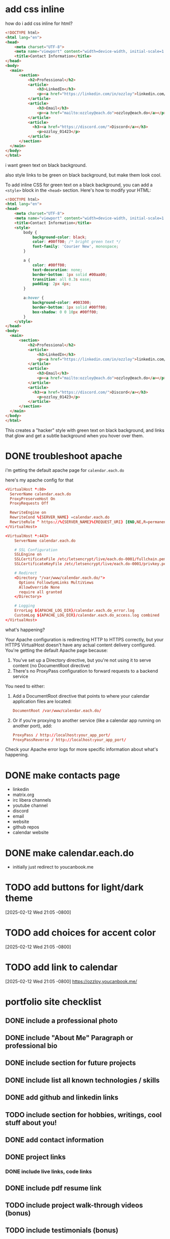 * add css inline
how do i add css inline for html?
#+begin_src html
  <!DOCTYPE html>
  <html lang="en">
  <head>
      <meta charset="UTF-8">
      <meta name="viewport" content="width=device-width, initial-scale=1.0">
      <title>Contact Information</title>
  </head>
  <body>
    <main>
        <section>
            <h2>Professional</h2>
            <article>
                <h3>LinkedIn</h3>
                <p><a href="https://linkedin.com/in/ozzloy">linkedin.com/in/ozzloy</a></p>
            </article>
            <article>
                <h3>Email</h3>
                <p><a href="mailto:ozzloy@each.do">ozzloy@each.do</a></p>
            </article>
            <article>
              <h3><a href="https://discord.com/">Discord</a></h3>
                <p>ozzloy_01423</p>
            </article>
        </section>
    </main>
  </body>
  </html>
#+end_src

i want green text on black background.

also style links to be green on black background, but make them look
cool.



To add inline CSS for green text on a black background, you can add a
=<style>= block in the =<head>= section. Here's how to modify your
HTML:

#+begin_src html
<!DOCTYPE html>
<html lang="en">
<head>
    <meta charset="UTF-8">
    <meta name="viewport" content="width=device-width, initial-scale=1.0">
    <title>Contact Information</title>
    <style>
        body {
            background-color: black;
            color: #00ff00; /* bright green text */
            font-family: 'Courier New', monospace;
        }

        a {
            color: #00ff00;
            text-decoration: none;
            border-bottom: 1px solid #00aa00;
            transition: all 0.3s ease;
            padding: 2px 4px;
        }

        a:hover {
            background-color: #003300;
            border-bottom: 1px solid #00ff00;
            box-shadow: 0 0 10px #00ff00;
        }
    </style>
</head>
<body>
  <main>
      <section>
          <h2>Professional</h2>
          <article>
              <h3>LinkedIn</h3>
              <p><a href="https://linkedin.com/in/ozzloy">linkedin.com/in/ozzloy</a></p>
          </article>
          <article>
              <h3>Email</h3>
              <p><a href="mailto:ozzloy@each.do">ozzloy@each.do</a></p>
          </article>
          <article>
            <h3><a href="https://discord.com/">Discord</a></h3>
              <p>ozzloy_01423</p>
          </article>
      </section>
  </main>
</body>
</html>
#+end_src

This creates a "hacker" style with green text on black background, and
links that glow and get a subtle background when you hover over them.
* DONE troubleshoot apache
CLOSED: [2025-04-04 Fri]

i'm getting the default apache page for =calendar.each.do=

here's my apache config for that

#+begin_src conf
  <VirtualHost *:80>
    ServerName calendar.each.do
    ProxyPreserveHost On
    ProxyRequests Off

    RewriteEngine on
    RewriteCond %{SERVER_NAME} =calendar.each.do
    RewriteRule ^ https://%{SERVER_NAME}%{REQUEST_URI} [END,NE,R=permanent]
  </VirtualHost>

  <VirtualHost *:443>
      ServerName calendar.each.do

      # SSL Configuration
      SSLEngine on
      SSLCertificateFile /etc/letsencrypt/live/each.do-0001/fullchain.pem
      SSLCertificateKeyFile /etc/letsencrypt/live/each.do-0001/privkey.pem

      # Redirect
      <Directory "/var/www/calendar.each.do/">
        Options FollowSymLinks MultiViews
        AllowOverride None
        require all granted
      </Directory>

      # Logging
      ErrorLog ${APACHE_LOG_DIR}/calendar.each.do_error.log
      CustomLog ${APACHE_LOG_DIR}/calendar.each.do_access.log combined
  </VirtualHost>
#+end_src

what's happening?


Your Apache configuration is redirecting HTTP to HTTPS correctly, but
your HTTPS VirtualHost doesn't have any actual content delivery
configured. You're getting the default Apache page because:

1. You've set up a Directory directive, but you're not using it to
   serve content (no DocumentRoot directive)
2. There's no ProxyPass configuration to forward requests to a backend
   service

You need to either:

1. Add a DocumentRoot directive that points to where your calendar
   application files are located:
   #+begin_src conf
   DocumentRoot /var/www/calendar.each.do/
   #+end_src

2. Or if you're proxying to another service (like a calendar app
   running on another port), add:
   #+begin_src conf
   ProxyPass / http://localhost:your_app_port/
   ProxyPassReverse / http://localhost:your_app_port/
   #+end_src

Check your Apache error logs for more specific information about
what's happening.

* DONE make contacts page
CLOSED: [2025-04-04 Fri]

  + linkedin
  + matrix.org
  + irc libera channels
  + youtube channel
  + discord
  + email
  + website
  + github repos
  + calendar website

* DONE make calendar.each.do
CLOSED: [2025-04-04 Fri]

  + initially just redirect to youcanbook.me

* TODO add buttons for light/dark theme
[2025-02-12 Wed 21:05 -0800]
* TODO add choices for accent color
[2025-02-12 Wed 21:05 -0800]
* TODO add link to calendar
[2025-02-12 Wed 21:05 -0800]
https://ozzloy.youcanbook.me/

* portfolio site checklist
** DONE include a professional photo
CLOSED: [2025-02-07 Fri]
** DONE include "About Me" Paragraph or professional bio
CLOSED: [2025-02-03 Mon]
** DONE include section for future projects
CLOSED: [2025-02-04 Tue]
** DONE include list all known technologies / skills
CLOSED: [2025-02-06 Thu]
** DONE add github and linkedin links
CLOSED: [2025-02-04 Tue]
** TODO include section for hobbies, writings, cool stuff about you!
** DONE add contact information
CLOSED: [2025-02-12 Wed]
** DONE project links
CLOSED: [2025-02-12 Wed]
*** DONE include live links, code links
CLOSED: [2025-02-12 Wed]
** DONE include pdf resume link
CLOSED: [2025-02-12 Wed]
** TODO include project walk-through videos (bonus)
** TODO include testimonials (bonus)

* minimal complete example of hello world clojure app
show a minimal complete example of a hello world clojure app that uses
deps.edn

Here's a minimal Clojure hello world app with deps.edn:

#+begin_src clojure :file deps.edn
  {:paths ["src"]
   :deps {org.clojure/clojure {:mvn/version "1.11.1"}}}
#+end_src

#+begin_src clojure :file src/hello/core.clj
  (ns hello.core)

  (defn -main []
    (println "Hello, World!"))
#+end_src

Run it with:
#+begin_src bash
  clj -M -m hello.core
#+end_src

* common uses of deps.edn
what are some common things to do with deps.edn?

Common uses for deps.edn include:

1. Declaring project dependencies
#+begin_src clojure
  {:deps {org.clojure/clojure {:mvn/version "1.11.1"}
          compojure/compojure {:mvn/version "1.6.3"}}}
#+end_src

2. Setting up aliases for different profiles
#+begin_src clojure
  {:aliases
   {:dev {:extra-deps {...}}
    :test {:extra-paths ["test"]}
    :build {:deps {...}}}}
#+end_src

3. Adding extra source paths
#+begin_src clojure
  {:paths ["src" "resources"]}
#+end_src

4. Defining JVM options
#+begin_src clojure
{:jvm-opts ["-Xms512m" "-Xmx1024m"]}
#+end_src

* figwheel-main minimal complete

show a minimal complete figwheel main example.

Here's a minimal Figwheel-main example:

#+begin_src clojure
  ; deps.edn
  {:deps {org.clojure/clojure {:mvn/version "1.11.1"}
          org.clojure/clojurescript {:mvn/version "1.11.60"}
          com.bhauman/figwheel-main {:mvn/version "0.2.18"}}
   :paths ["src" "resources" "target"]
   :aliases {:fig {:main-opts ["-m" "figwheel.main" "-b" "dev" "-r"]}}}

  ; dev.cljs.edn
  ^{:watch-dirs ["src"]
    :css-dirs ["resources/public/css"]}
  {:main hello.core}

  ; src/hello/core.cljs
  (ns hello.core)

  (defn init []
    (js/console.log "Hello, Figwheel!"))

  (init)

  ; resources/public/index.html
  <!DOCTYPE html>
  <html>
    <head></head>
    <body>
      <div id="app"></div>
      <script src="cljs-out/dev-main.js"></script>
    </body>
  </html>
#+end_src

Run with:
#+begin_src bash
  clj -M:fig
#+end_src

Visit: http://localhost:9500

* align forms dir local

** first try
what are some options i can put in my .dir-locals for clojure and
clojurescript?  include things for aligning forms.  i'm also interested
in cider options and test running options.

Here's a sample .dir-locals.el for Clojure/ClojureScript projects:

#+begin_src elisp
((clojure-mode . ((clojure-align-forms-automatically . t)
                  (clojure-indent-style . :align-arguments)
                  (cider-clojure-cli-aliases . "dev:test")
                  (cider-preferred-build-tool . clojure-cli)
                  (cider-test-runner . "kaocha")
                  (eval . (put-clojure-indent 'match 1))
                  (eval . (put-clojure-indent 'reg-event-fx 0))))

 (clojurescript-mode . ((cider-default-cljs-repl . shadow)
                       (cider-shadow-default-options . "app"))))
#+end_src

These are common options, but you can customize based on your needs.
The alignment and indentation options are particularly useful for
consistent formatting.
** second try, add figwheel main

what are some options i can put in my .dir-locals for clojure and
clojurescript?  include things for aligning forms.  i'm also interested
in cider options, test running options, and figwheel main options.

Here's a sample .dir-locals.el for Clojure/ClojureScript projects:

#+begin_src elisp
  ((clojure-mode . ((clojure-align-forms-automatically . t)
                    (clojure-indent-style . :always-align)
                    (fill-column . 80)))

   (clojurescript-mode . ((clojure-align-forms-automatically . t)
                         (cider-default-cljs-repl . figwheel-main)
                         (cider-figwheel-main-default-options . ":dev")))

   (cider-repl-mode . ((cider-preferred-build-tool . clojure-cli)
                      (cider-test-show-report-on-success . t)
                      (cider-repl-display-help-banner . nil)
                      (cider-repl-history-size . 1000)))

   (clojure-test-mode . ((cider-test-show-report-on-success . t)
                        (cider-auto-test-mode . t))))
#+end_src

These are common options, but there are many more available depending
on your needs.

* drilling down on deps.edn configuration

here's the files in my bare minimum clojurescript project.
#+begin_src clojure
  ; deps.edn
  {:paths ["src" "resources" "target"]
  :deps {org.clojure/clojure       {:mvn/version "1.12.0"}
         org.clojure/clojurescript {:mvn/version "1.11.132"}
         com.bhauman/figwheel-main {:mvn/version "0.2.20"}}
  :aliases {:fig {:main-opts ["-m" "figwheel.main" "-b" "dev" "-r"]}}}

  ; dev.cljs.edn
  ^{:watch-dirs ["src"]
    :css-dirs ["resources/public/css"]}
  {:main to.tuo.portfolio}

  ; src/to/tuo/portfolio.cljs
  (ns to.tuo.portfolio)

  (defn init []
    (js/console.log "hello, figwheel"))

  (init)
#+end_src

#+begin_src elisp
  ; .dir-locals.el
  ((clojure-mode . ((clojure-align-forms-automatically . t)
                    (clojure-indent-style . :always-align)
                    (fill-column . 70)))

   (clojurescript-mode . ((clojure-align-forms-automatically . t)
                          (fill-column . 70)
                          (cider-default-cljs-repl . figwheel-main)
                          (cider-figwheel-main-default-options . ":dev")))

   (cider-repl-mode . ((cider-preferred-build-tool . clojure-cli)
                       (cider-test-show-report-on-success . t)
                       (cider-repl-display-help-banner . nil)
                       (cider-repl-history-size . 1000)))

   (clojure-test-mode . ((cider-test-show-report-on-success . t)
                         (cider-auto-test-mode . t))))
#+end_src

#+begin_src html
  ; resources/public/index.html
  <!DOCTYPE html>
  <html>
    <head>
      <meta charset="UTF-8" />
      <style>
        body {
          color: white;
          background-color: black;
        }
      </style>
      <title>figwheel main example</title>
    </head>
    <body>
      <script src="/cljs-out/dev-main.js"></script>
    </body>
  </html>
#+end_src

please explain the command line options for the alias fig. could i
change it if i'm going to use cider in spacemacs to run figwheel and
connect a repl to the code in the file =src/to/tuo/portfolio.cljs= and
to a browser window for evaluation? how do i change =deps.edn= for
that? how do i then launch a cider session and connect it to the code
and the browser?  what do the options in =.dir-locals.el= do?  are there
more options i could add to automate starting the cider repl?


Let's break this down:

1. The =:fig= alias options:
   - =-m figwheel.main=: runs figwheel.main as the entry point
   - =-b dev=: uses the =dev.cljs.edn= build configuration
   - =-r=: auto-runs the build on startup

2. For CIDER/Spacemacs usage, you can remove the =:fig= alias as CIDER
   will handle the REPL startup. The deps.edn can remain as is, just
   with the dependencies.

3. To start a CIDER session in Spacemacs:
   - =SPC m s i= (cider-jack-in-cljs)
   - Select =figwheel-main= when prompted
   - Enter =:dev= when asked for options
   - Browser will open automatically

4. .dir-locals.el breakdown:
   - =cider-default-cljs-repl=: sets figwheel-main as default CLJS REPL
   - =cider-figwheel-main-default-options=: pre-sets =:dev= build option
   - Other options control formatting and REPL behavior

5. Additional .dir-locals.el options you could add:
#+begin_src elisp
((clojurescript-mode
  . ((cider-preferred-build-tool . clojure-cli)
     (cider-default-cljs-repl . figwheel-main)
     (cider-figwheel-main-default-options . ":dev")
     (cider-repl-init-code . ("(require 'to.tuo.portfolio)")))))
#+end_src

This will automate more of the startup sequence.

* clojurescript to add html
i have the following minimal clojurescript project

#+begin_src clojure :file deps.edn
  {:paths ["src" "resources" "target"]
   :deps {org.clojure/clojure       {:mvn/version "1.12.0"}
          org.clojure/clojurescript {:mvn/version "1.11.132"}
          com.bhauman/figwheel-main {:mvn/version "0.2.20"}}}
#+end_src

#+begin_src clojure :file dev.cljs.edn
  ^{:watch-dirs ["src"]
    :css-dirs ["resources/public/css"]}
  {:main to.tuo.portfolio}
#+end_src

#+begin_src html :file resources/public/index.html
  <!doctype html>
  <html>
    <head>
      <meta charset="UTF-8" />
      <style>
        body {
          color: white;
          background-color: black;
        }
      </style>
      <title>figwheel main example</title>
    </head>
    <body>
      <script src="/cljs-out/dev-main.js"></script>
    </body>
  </html>
#+end_src

#+begin_src clojure :file src/to/tuo/portfolio.cljs
  (ns to.tuo.portfolio)

  (defn init []
    (js/console.log "hello, figwheel"))

  (init)
#+end_src

how do i add content to the page using clojure code?


To add content to the page in ClojureScript, you'll need to use
JavaScript's DOM manipulation methods. Here's a simple example:

#+begin_src clojure
(ns to.tuo.portfolio)

(defn init []
  (let [app (.. js/document (createElement "div"))
        text (.. js/document (createTextNode "Hello from ClojureScript!"))]
    (.. app (appendChild text))
    (.. js/document.body (appendChild app))))

(init)
#+end_src

For more convenient DOM manipulation, consider using libraries like:
- =reagent= (React wrapper)
- =hiccup= (HTML generation)
- =dommy= (DOM manipulation)

The most popular approach is using Reagent. Here's how to add it:

1. Add to deps.edn:
#+begin_src clojure
{:deps {reagent/reagent {:mvn/version "1.2.0"}}}
#+end_src

2. Use it in your code:
#+begin_src clojure
(ns to.tuo.portfolio
  (:require [reagent.dom :as rdom]
            [reagent.core :as r]))

(defn app []
  [:div "Hello from Reagent!"])

(defn init []
  (rdom/render [app]
               (.. js/document (getElementById "app"))))

(init)
#+end_src

Remember to add a div with id="app" to your HTML file if using Reagent.

** hiccup minimal complete

show a minimal complete example of creating html with hiccup, starting
with the following project

#+begin_src clojure :file deps.edn
  {:paths ["src" "resources" "target"]
   :deps {org.clojure/clojure       {:mvn/version "1.12.0"}
          org.clojure/clojurescript {:mvn/version "1.11.132"}
          com.bhauman/figwheel-main {:mvn/version "0.2.20"}}}
#+end_src

#+begin_src clojure :file dev.cljs.edn
  ^{:watch-dirs ["src"]
    :css-dirs ["resources/public/css"]
    :open-url false}
  {:main to.tuo.portfolio}
#+end_src

#+begin_src html :file resources/public/index.html
  <!doctype html>
  <html>
    <head>
      <meta charset="UTF-8" />
      <style>
        body {
          color: white;
          background-color: black;
        }
      </style>
      <title>figwheel main example</title>
    </head>
    <body>
      <script src="/cljs-out/dev-main.js"></script>
    </body>
  </html>
#+end_src

#+begin_src clojure :file src/to/tuo/portfolio.cljs
  (ns to.tuo.portfolio)

  (defn init []
    (js/console.log "hello, figwheel"))

  (init)
#+end_src


Here's a minimal example using Hiccup. First, add Hiccup to your
deps.edn:

#+begin_src clojure
;; deps.edn
{:paths ["src" "resources" "target"]
 :deps {org.clojure/clojure       {:mvn/version "1.12.0"}
        org.clojure/clojurescript {:mvn/version "1.11.132"}
        com.bhauman/figwheel-main {:mvn/version "0.2.20"}
        hiccup/hiccup             {:mvn/version "1.0.5"}}}
#+end_src

Then modify your portfolio.cljs:

#+begin_src clojure
(ns to.tuo.portfolio
  (:require [hiccup.core :refer [html]]))

(def my-element
  [:div
   [:h1 "Hello Hiccup"]
   [:p "This is a paragraph"]])

(defn init []
  (set! (.-innerHTML (.-body js/document))
        (html my-element)))

(init)
#+end_src

This will render a div containing an h1 and p element when the page
loads. The html function converts the Hiccup data structure into HTML
string format.

*** troubleshooting hiccup2

in this clojurescript code, when the namespace declaration changes
from
#+begin_src clojurescript :file src/to/tuo/portfolio.cljs
  (ns to.tuo.portfolio)
#+end_src

to

#+begin_src clojurescript :file src/to/tuo/portfolio.cljs
  (ns to.tuo.portfolio
    (:require [hiccup2.core :as h]))
#+end_src

the code stops loading in the browser.  why?


This likely occurs because the =hiccup2.core= namespace is meant for
server-side Clojure, not ClojureScript. Hiccup2 is not compatible with
ClojureScript. For client-side HTML generation in ClojureScript, you
should consider using alternatives like:

1. =hiccups= library
2. =reagent=
3. =rum=

** reagent minimal complete

show a minimal complete example of creating html with reagent, starting
with the following project

#+begin_src clojure :file deps.edn
  {:paths ["src" "resources" "target"]
   :deps {org.clojure/clojure       {:mvn/version "1.12.0"}
          org.clojure/clojurescript {:mvn/version "1.11.132"}
          com.bhauman/figwheel-main {:mvn/version "0.2.20"}}}
#+end_src

#+begin_src clojure :file dev.cljs.edn
  ^{:watch-dirs ["src"]
    :css-dirs ["resources/public/css"]
    :open-url false}
  {:main to.tuo.portfolio}
#+end_src

#+begin_src html :file resources/public/index.html
  <!doctype html>
  <html>
    <head>
      <meta charset="UTF-8" />
      <style>
        body {
          color: white;
          background-color: black;
        }
      </style>
      <title>figwheel main example</title>
    </head>
    <body>
      <script src="/cljs-out/dev-main.js"></script>
    </body>
  </html>
#+end_src

#+begin_src clojure :file src/to/tuo/portfolio.cljs
  (ns to.tuo.portfolio)

  (defn init []
    (js/console.log "hello, figwheel"))

  (init)
#+end_src


Here's a minimal Reagent example. First, add Reagent to your deps.edn:

#+begin_src clojure
;; deps.edn
{:deps {reagent/reagent {:mvn/version "1.2.0"}
        ;; ... other deps ...}}
#+end_src

Update your index.html to include a div for mounting:
#+begin_src html
<body>
  <div id="app"></div>
  <script src="/cljs-out/dev-main.js"></script>
</body>
#+end_src

Then modify your portfolio.cljs:
#+begin_src clojure
(ns to.tuo.portfolio
  (:require [reagent.dom :as rdom]
            [reagent.core :as r]))

(defn hello []
  [:div
   [:h1 "Hello from Reagent"]
   [:p "This is a component"]])

(defn ^:export init []
  (rdom/render [hello]
               (js/document.getElementById "app")))

(init)
#+end_src

Run with =clj -M:fig:build= and you should see the heading rendered in
white on black.

after doing that, the following error appears in the browser
#+begin_quote
Could not Find Namespace target/public/cljs-out/dev/reagent/impl/component.cljs
clojure.lang.ExceptionInfo: No such namespace: react, could not locate react.cljs, react.cljc, or JavaScript source providing "react" in file target/public/cljs-out/dev/reagent/impl/component.cljs

1  (ns reagent.impl.component
2    (:require [goog.object :as gobj]
3              [react :as react]
                ^---
                     No such namespace: react, could not locate react.cljs, react.cljc, or JavaScript source providing "react" in file
                                                                                target/public/cljs-out/dev/reagent/impl/component.cljs
4              [reagent.impl.util :as util]
5              [reagent.impl.batching :as batch]
6              [reagent.impl.protocols :as p]
7              [reagent.ratom :as ratom]
8              [reagent.debug :refer-macros [dev? warn warn-unless assert-callable]]))

Please see line 3 of file target/public/cljs-out/dev/reagent/impl/component.cljs
#+end_quote

Add the =react= and =react-dom= dependencies to your =deps.edn=:

#+begin_src clojure
{:paths ["src" "resources" "target"]
 :deps {org.clojure/clojure       {:mvn/version "1.12.0"}
       org.clojure/clojurescript {:mvn/version "1.11.132"}
       com.bhauman/figwheel-main {:mvn/version "0.2.20"}
       reagent/reagent           {:mvn/version "1.2.0"}
       cljsjs/react             {:mvn/version "17.0.2-0"}
       cljsjs/react-dom         {:mvn/version "17.0.2-0"}}}
#+end_src

This should resolve the missing React dependency error. Clean your target directory and restart figwheel.
* update repl after modifying deps.edn

how do i get the new library into the running cider repl after
updating deps.edn?


In CIDER, you can reload dependencies by using =cider-refresh= (bound
to =C-c C-x=) or by evaluating =(require
'[clojure.tools.deps.alpha.repl :refer [refresh]])= followed by
=(refresh)= in the REPL.

Alternatively, you can restart the REPL completely with
=cider-restart= (bound to =C-c C-q C-r=).

* auto align clojure code
the reagent line in this does not align with the prior lines:
#+begin_src clojure :file deps.edn
  {:paths ["src" "resources" "target"]
   :deps  {org.clojure/clojure       {:mvn/version "1.12.0"}
           org.clojure/clojurescript {:mvn/version "1.11.132"}
           com.bhauman/figwheel-main {:mvn/version "0.2.20"}
           reagent/reagent {:mvn/version "1.2.0"}}}
#+end_src

#+begin_src elisp :file .dir-locals.el
  ((clojure-mode
    . ((clojure-align-forms-automatically . t)
       (clojure-indent-style . :always-align))))
#+end_src

the map in =deps.edn= does not align when i hit TAB. the map does
align like this after manually invoking clojure-align:

#+begin_src clojure :file deps.edn
  {:paths ["src" "resources" "target"]
   :deps  {org.clojure/clojure       {:mvn/version "1.12.0"}
           org.clojure/clojurescript {:mvn/version "1.11.132"}
           com.bhauman/figwheel-main {:mvn/version "0.2.20"}
           reagent/reagent           {:mvn/version "1.2.0"}}}
#+end_src

why?  how do i get it to align automatically in spacemacs?

To get automatic alignment in Spacemacs with Clojure code, you need to:

1. Enable =clojure-mode= alignment in your =user-config=:
#+begin_src elisp
(use-package clojure-mode
  :config
  (setq clojure-indent-style 'align-arguments)
  (setq clojure-align-forms-automatically t))
#+end_src

Add this to your =dotspacemacs/user-config= in =.spacemacs=.

If that doesn't work, you can also try binding the align command to save:
#+begin_src elisp
(add-hook 'clojure-mode-hook
          (lambda ()
            (add-hook 'before-save-hook 'clojure-align nil 'local)))
#+end_src

The =.dir-locals.el= approach should work too, but sometimes Spacemacs
configuration takes precedence. Try the =user-config= approach first.

** make emacs align clojure forms on file save
make spacemacs align clojure forms on file save.

Add this to your init.el:

#+begin_src elisp
(add-hook 'before-save-hook
          (lambda ()
            (when (eq major-mode 'clojure-mode)
              (indent-region (point-min) (point-max)))))
#+end_src

This will auto-indent Clojure code when saving files in clojure-mode.

that did not work.  in fact, when the file looks like this
#+begin_src clojure
  {:paths ["src" "resources" "target"]
   :deps  {org.clojure/clojure       {:mvn/version "1.12.0"}
           org.clojure/clojurescript {:mvn/version "1.11.132"}
           com.bhauman/figwheel-main {:mvn/version "0.2.20"}
           reagent/reagent  {:mvn/version "1.2.0"}}}
#+end_src

the reagent line is not aligned with the rest of the map lines, even
after i highlight everything and manually invoke =indent-region=.

there's even configuration in dir-locals:
#+begin_src elisp :file .dir-locals.el
  ((clojure-mode
    . ((clojure-align-forms-automatically . t)
       (clojure-indent-style . :always-align))))
#+end_src


For Clojure map alignment, you might want to try =clojure-align=
instead. Add this to your init.el:

#+begin_src elisp
  (add-hook 'before-save-hook
            (lambda ()
              (when (eq major-mode 'clojure-mode)
                (clojure-align (point-min) (point-max)))))
#+end_src

Also, check that your .dir-locals.el file is properly closed with a
closing parenthesis:

#+begin_src elisp
  ((clojure-mode
    . ((clojure-align-forms-automatically . t)
       (clojure-indent-style . :always-align))))
#+end_src

If issues persist, you can manually align using =M-x clojure-align= on
the region.

* ReactDOM.render no longer supported
this clojurescript reagent code
#+begin_src clojure :file src/to/tuo/portfolio.cljs
  (ns to.tuo.portfolio
    (:require [reagent.dom :as rdom]))

  (defn hello []
    [:div
     [:h1 "hello from reagent"]
     [:p "this is a paragraph"]])

  (defn ^:export init []
    (js/console.log "hello, figwheel!")
    (rdom/render [hello] (js/document.getElementById "app")))

  (init)
#+end_src

gets the following error in the browser console
#+begin_quote
Warning: ReactDOM.render is no longer supported in React 18. Use
createRoot instead. Until you switch to the new API, your app will
behave as if it's running React 17. Learn more:
https://reactjs.org/link/switch-to-createroot <anonymous
code>:1:145535
#+end_quote

which shows this code snippet
#+begin_src js
  // Before
  import { render } from 'react-dom';
  const container = document.getElementById('app');
  render(<App tab="home" />, container);

  // After
  import { createRoot } from 'react-dom/client';
  const container = document.getElementById('app');
  const root = createRoot(container); // createRoot(container!) if you use TypeScript
  root.render(<App tab="home" />);
#+end_src

update the clojure code in the same way the javascript was updated.


Here's the updated ClojureScript code using =createRoot=:

#+begin_src clojure
  (ns to.tuo.portfolio
    (:require [reagent.dom.client :as rdom-client]))

  (defn hello []
    [:div
     [:h1 "hello from reagent"]
     [:p "this is a paragraph"]])

  (defn ^:export init []
    (js/console.log "hello, figwheel!")
    (let [root (rdom-client/create-root
                (js/document.getElementById "app"))]
      (.render root [hello])))

  (init)
#+end_src

The main changes are:
1. Require =reagent.dom.client= instead of =reagent.dom=
2. Use =create-root= to create a root instance
3. Call =.render= on the root instance


that code does not render anything in the browser and now i see this
#+begin_quote
Warning: Functions are not valid as a React child. This may happen if
you return a Component instead of <Component /> from render. Or maybe
you meant to call this function rather than return it. <anonymous
code>:1:145535
#+end_quote
* image tag in reagent
in clojurescript using reagent, make an image tag with src attribute
set to "example.jpg"

#+begin_src clojure
[:img {:src "example.jpg"}]
#+end_src

* where to put images in clojurescript reagent project?
where should i put a jpg file in a clojurescript reagent project?

In a ClojureScript Reagent project, image files like JPGs typically go
in the =public= or =resources/public= directory. They can then be
referenced in your code using relative paths starting from the public
directory.

* css make image have rounded corners and resize it
how do i make an html img tag have rounded corners and resize it to be
smaller with css?


Use CSS border-radius for rounded corners and width/height for
resizing:

#+begin_src css
img {
    border-radius: 10px;
    width: 300px;    /* or use percentage like 50% */
    height: auto;    /* maintains aspect ratio */
}
#+end_src

* can section tags be nested?
in html, can a section element be nested in another section element?


Yes, =<section>= elements can be nested within other =<section>=
elements. This is perfectly valid HTML and is commonly used to create
hierarchical content structure.

Example:
#+begin_src html
<section>
  <h2>Main Topic</h2>
  <section>
    <h3>Subtopic</h3>
    <!-- content -->
  </section>
</section>
#+end_src

* optional extension
make the file ending ".png" the default value, but also can be an
argument to the function
#+begin_src clojure
  (defn local-icon [language]
    (str "images/" language ".png"))
#+end_src

* make programming languages look nicer
with the following html
#+begin_src html
  <ul>
    <li>arm<img src="arm.svg" /></li>
    <li>bash<img src="bash.svg" /></li>
    <li>clojure<img src="clojure.svg" /></li>
  </ul>
#+end_src
and css like this
#+begin_src css
  #skills>ul {
    display: flex;
  }

  #skills>ul>li {
    display: inline-block;
  }

  #skills>ul>li>div {
    display: flex;
    flex-direction: column;
    align-items: center;
    justify-content: center;
  }
#+end_src

make the programming language appear centered over the programming
logo

Add a div wrapper around the text and image in each li, and put the
text first:

#+begin_src html
<ul>
  <li>
    <div>
      <span>arm</span>
      <img src="arm.svg" />
    </div>
  </li>
  <li>
    <div>
      <span>bash</span>
      <img src="bash.svg" />
    </div>
  </li>
  <li>
    <div>
      <span>clojure</span>
      <img src="clojure.svg" />
    </div>
  </li>
</ul>
#+end_src

The existing CSS will now center the text above each logo.

** make the list items wrap
the list of programming goes off the right edge of the window instead
of wrapping.  make it wrap.
#+begin_src html
  <ul>
    <li><span>arm<span><img src="arm.svg" /></li>
    <li><span>bash<span><img src="bash.svg" /></li>
    <li><span>clojure<span><img src="clojure.svg" /></li>
  </ul>
#+end_src
and css like this
#+begin_src css
  #skills>ul {
    display: flex;
  }

  #skills>ul>li {
    display: inline-block;
  }

  #skills>ul>li>div {
    display: flex;
    flex-direction: column;
    align-items: center;
    justify-content: center;
  }
#+end_src

Add =flex-wrap: wrap;= to the =#skills>ul= rule:

#+begin_src css
  #skills>ul {
      display: flex;
      flex-wrap: wrap;
  }
#+end_src

This will make the flex items wrap to the next line when they run out
of space.

* make them show better on dark background
some of these logos do not appear well on a dark background.  fix that.

#+begin_src html
  <ul>
    <li><div><span>arm</span><img src="arm.svg" /></div></li>
    <li><div><span>bash</span><img src="bash.svg" /></div></li>
    <li><div><span>clojure</span><img src="clojure.svg" /></div></li>
  </ul>
#+end_src

#+begin_src css
  #skills>ul { display: flex; }

  #skills>ul>li { display: inline-block; flex-wrap: wrap; }

  #skills>ul>li>div { display: flex; flex-direction: column;
    align-items: center; justify-content: center; }
#+end_src



For logos that don't show well on dark backgrounds, you can add a
light background or use CSS filters. Here's a fix:

#+begin_src css
#skills>ul>li img {
    background: white;
    border-radius: 50%;
    padding: 4px;
}
#+end_src

Also, in your HTML, you should close the =span= tags properly and use
=div= instead (since your CSS uses =div=):

#+begin_src html
<ul>
  <li><div>arm<img src="arm.svg" /></div></li>
  <li><div>bash<img src="bash.svg" /></div></li>
  <li><div>clojure<img src="clojure.svg" /></div></li>
</ul>
#+end_src
* not sure what command i just ran
i just ran some command in spacemacs with a keyboard shortcut.  now i
am unable to modify a src block in an org mode file.  when i try, i
see the message "user-error: Cannot modify an area being edited in a
dedicated buffer".  what did i do?  how do i find out what the command
was?  how do i make the src block editable again?

It sounds like you accidentally opened the source block in a dedicated
buffer (probably with =C-c '= or similar) but didn't close it
properly.

To find the command history:
- =C-h l= (view-lossage) shows recent commands

To fix this:
1. Look for any other buffers with the source code open
2. Close them with =C-c '= or =C-x k=
3. Try editing the source block again

If you can't find the buffer, you might need to restart Emacs as a
last resort.
* turn "-" into " "
turn all "-" into " " in a string in clojure


In Clojure, you can use =clojure.string/replace=:

#+begin_src clojure
(clojure.string/replace "hello-world-example" #"-" " ")
;; => "hello world example"
#+end_src

Or with require:
#+begin_src clojure
(require '[clojure.string :as str])
(str/replace "hello-world-example" #"-" " ")
#+end_src

* soften border
how do i make the border blend with the background 50% with css?
#+begin_src css
  @property --foreground-color {
    syntax: '<color>';
    initial-value: chartreuse;
    inherits: true;
  }
  @property --background-color {
    syntax: '<color>';
    initial-value: #111;
    inherits: true;
  }

  ,* {
    color: var(--foreground-color);
    background-color: var(--background-color);
    margin: 0;
    padding: 0;
  }
  #skills>ul>li {
    display: inline-block;
    margin: 1em;
    width: 140px;
    border: 1px solid;
    border-radius: 10px;
    padding: 1em;
  }
#+end_src

using the var "--foreground-color"?


Add =border-color= with =opacity= using =rgba()=. Here's how:

#+begin_src css
#skills>ul>li {
    /* ... other properties ... */
    border: 1px solid rgba(var(--foreground-color), 0.5);
}
#+end_src

Or using the modern way with =color-mix=:

#+begin_src css
    #skills>ul>li {
        /* ... other properties ... */
        border: 1px solid
                color-mix(in srgb,
                          var(--foreground-color) 50%,
                          transparent);
    }
#+end_src

* one css var based on other css var?
#+begin_src css
  @property --light-color {
    syntax: '<color>';
    initial-value: #eee;
    inherits: true;
  }
  @property --foreground-color {
    syntax: '<color>';
    initial-value: #eee;
    inherits: true;
  }
#+end_src
make it so =--foreground-color='s initial value is =--light-color=.

can this be done?


Yes, it can be done. You can reference custom properties as initial
values. Here's how:

#+begin_src css
  @property --foreground-color {
    syntax: '<color>';
    initial-value: var(--light-color);
    inherits: true;
  }
#+end_src

This will make =--foreground-color= initially take the value of
=--light-color=.

that did not work.  instead, color is set to white, and the inspector
says "--foreground-color" is not set.


You're right - I apologize for the incorrect information. According to
the CSS specification, =@property= rules cannot reference other custom
properties in their =initial-value=. The =initial-value= must be a
direct, valid value of the specified syntax type.

This is a limitation of the =@property= rule. You'll need to either:
1. Set both properties to the same literal value, or
2. Handle the relationship between these properties in your regular
   CSS rules instead

i want to have a way of explicitly specifying "light" color for the
background of icons that need a light background.  i also want a
variable for "foreground-color" that can change to match the system
theme.  i want the foreground-color to initially start with the light
color, and then change based on the system theme.


Here's a solution using regular CSS custom properties (without
@property):

#+begin_src css
  :root {
    --light-color: #eee;
    --foreground-color: var(--light-color);
  }

  @media (prefers-color-scheme: dark) {
    :root {
      --foreground-color: #333;
    }
  }
#+end_src

This sets up --light-color as a constant and --foreground-color
initially matches it, but will change to dark in dark mode. No need
for @property rules in this case.

* how to set color as early as possible, and have it overridden
i want to set the color for my page as soon as possible, so i have
inline css to set the color.
#+begin_src html
  <!doctype html>
  <html>
    <head>
      <meta charset="UTF-8" />
      <style>
        body {
          color: white;
          background-color: black;
        }
      </style>
      <link rel="stylesheet" type="text/css"  href="css/style.css">
      <title>figwheel main example</title>
    </head>
    <body>
      <div id="app"></div>
      <script src="/cljs-out/dev-main.js"></script>
    </body>
  </html>
#+end_src

i also want to later change the color when i load css, so i have this
rule
#+begin_src css
  @media (prefers-color-scheme: light) {
    :root {
      --foreground-color: var(--night-color);
      --backround-color: var(--light-color);
    }
  }
  ,* {
    color: var(--foreground-color);
    background-color: var(--background-color);
  }
#+end_src

the rule at the end for setting =color: var(--foreground-color);= and
=background-color: var(--background-color);= is being overridden by
the inline rule.  how do i both set a color as early as possible, and
later change it based on things like media query?

To achieve both immediate color setting and later flexibility, you can
use CSS custom properties (variables) in your inline style and
redefine them later. Here's how:

#+begin_src html
  <style>
    :root {
      --foreground-color: white;
      --background-color: black;
    }
    body {
      color: var(--foreground-color);
      background-color: var(--background-color);
    }
  </style>
#+end_src

Then in your CSS file, you can redefine the variables:

#+begin_src css
  @media (prefers-color-scheme: light) {
    :root {
      --foreground-color: var(--night-color);
      --background-color: var(--light-color);
    }
  }
#+end_src

This way you get immediate color application while maintaining the
ability to change them dynamically later.

* css color transition
when i change my system color preference, the page colors change,
but they change immediately instead of transitioning slowly.  why?
#+begin_src html
  <!doctype html>
  <html>

  <head>
      <meta charset="UTF-8" />
      <style>
          @property --foreground-color {
              syntax: '<color>';
              inherits: true;
          }

          @property --background-color {
              syntax: '<color>';
              inherits: true;
          }

          :root {
              --light-color: #eee;
              --night-color: #111;
              --foreground-color: var(--light-color);
              --background-color: var(--night-color);
              transition: --foreground-color 5s ease,
                  --background-color 5s ease;
          }

          body {
              color: var(--foreground-color);
              background-color: var(--background-color);
          }
      </style>
      <link rel="stylesheet" type="text/css" href="css/style.css">
      <link rel="stylesheet" type="text/css" href="https://cdn.jsdelivr.net/gh/devicons/devicon@latest/devicon.min.css" />
      <title>daniel watson's portfolio</title>
  </head>

  <body>
      <div id="app"></div>
      <script src="/cljs-out/dev-main.js"></script>
  </body>

  </html>
#+end_src

#+begin_src css
  @media (prefers-color-scheme: light) {
    :root {
      --foreground-color: var(--night-color);
      --background-color: var(--light-color);
    }
  }

  :root {
  }

  ,* {
    color: var(--foreground-color);
    background-color: var(--background-color);
    margin: 0;
    padding: 0;
  }

  header {
    display: flex;
    justify-content: space-between;
    padding: 1em;
  }

  h1 {
    font-size: xx-large;
  }

  #skills>ul {
    display: flex;
    flex-wrap: wrap;
  }

  #skills>ul>li {
    display: inline-block;
    margin: 1em;
    width: 140px;
    border: 1px
            solid
            color-mix(in srgb,
                      var(--foreground-color) 20%,
                      transparent);
    border-radius: 10px;
    padding: 1em;
  }

  #skills>ul>li>div>span {
    padding: 0.5em;
  }

  #skills>ul>li>div>img {
    border-radius: 10%;
    padding: 4px;
  }

  #skills>ul>li>div>img.night {
    background-color: var(--night-color);
  }

  #skills>ul>li>div>img.light {
    background-color: var(--light-color);
  }

  #skills>ul>li>div {
    display: flex;
    flex-direction: column;
    align-items: center;
    justify-content: center;
  }
#+end_src

i want to make it so changes to the vars =--foreground-color= and
=--background-color= are done with a smooth transition.

The issue is that the CSS custom property transitions aren't working
because you need to add =initial-value= to your =@property=
declarations. Here's the fix:

#+begin_src css
@property --foreground-color {
    syntax: '<color>';
    inherits: true;
    initial-value: #eee; /* Add this */
}

@property --background-color {
    syntax: '<color>';
    inherits: true;
    initial-value: #111; /* Add this */
}
#+end_src

Without initial values, the browser doesn't know how to interpolate
between the colors during the transition. Adding these values enables
the smooth transition effect you're looking for.

* set transition in property
is there a way to set the transition rule inside the property ruleset
for =--foreground-color= equivalent to this?
#+begin_src css
  @property --foreground-color {
      syntax: '<color>';
      inherits: true;
      initial-value: #eee;
      /* put transition rules here */
  }

  @property --background-color {
      syntax: '<color>';
      inherits: true;
      initial-value: #111;
      /* put transition rules here */
  }

  :root {
      --light-color: #eee;
      --night-color: #111;
      /* move this from :root into @property rules above */
      transition: --foreground-color 1s ease,
          --background-color 1s ease;
  }
#+end_src



No, transitions cannot be defined within =@property=
rules. Transitions must be defined in regular CSS rulesets (like
=:root= or other selectors) using the =transition= property as you've
shown. The =@property= syntax only allows for defining the property's
characteristics like syntax, inheritance, and initial value.

* get accent color through css
how do i get the accent color of the system through css?


In CSS, you can use the =accent-color= system color keyword like this:

#+begin_src css
  element {
    color: AccentColor;
    /* or */
    background-color: AccentColor;
  }
#+end_src

This works in modern browsers but support may vary. For broader
compatibility, you might need to use platform-specific solutions or
JavaScript APIs.

* set css variable if AccentColor exists
set the css variable =--accent-color= to the value in =AccentColor= if
it is available.  otherwise, leave it.
#+begin_src css
  @property --accent-color {
    syntax: '<color>';
    inherits: true;
    initial-value: chartreuse;
  }
#+end_src


Here's a CSS solution to set =--accent-color= conditionally based on
=AccentColor=:

#+begin_src css
:root {
  --accent-color: var(--accent-color, AccentColor, initial);
}
#+end_src

This will use =AccentColor= if available, otherwise keep the initial
value (chartreuse).

* update accent color
#+begin_src css
  @media (prefers-color-scheme: light) {
    :root {
      --foreground-color: var(--night-color);
      --background-color: var(--light-color);
    }
  }
#+end_src

this updates the foreground and background color when the color scheme
switches between light and dark.  how do i update the =--accent-color=
css var when the accent color changes?  is there a media query for
accent color?

There isn't a direct media query for system accent colors. However,
you can use the relatively new CSS property =accent-color= with the
keyword =system-accent-color= to automatically match the system's
accent color:

#+begin_src css
:root {
  --accent-color: AccentColor; /* or system-accent-color */
}
#+end_src

Note that browser support for this is still limited and it's
relatively new. For broader compatibility, you might need to use
JavaScript to detect system accent color changes and update your CSS
variables accordingly.

* update css var when accentcolor changes
update the css var =--accent-color= when AccentColor changes using
pure css.


Use the =@media= query with =(prefers-color-scheme)= to detect system
accent color changes:

#+begin_src css
  @media (prefers-color-scheme: light) {
    :root {
      --accent-color: AccentColor;
    }
  }
#+end_src

This will automatically update when the system accent color
changes. Note that =AccentColor= support varies by browser.

is there a way in pure css to detect whether accentcolor is supported
in the current browser?

Yes, you can use the =@supports= feature query:

#+begin_src css
@supports (color: AccentColor) {
  :root {
    --accent-color: AccentColor;
  }
}

@supports not (color: AccentColor) {
  :root {
    --accent-color: #0066cc; /* fallback color */
  }
}
#+end_src

* make links look better with css
make links look better with css.  look good with light or dark theme.


Here's a simple CSS snippet for attractive links that work well in
both light and dark themes:

#+begin_src css
a {
  color: #0366d6;
  text-decoration: none;
  border-bottom: 1px solid transparent;
  transition: border-color 0.2s ease;
}

a:hover {
  border-bottom-color: currentColor;
}

@media (prefers-color-scheme: dark) {
  a {
    color: #58a6ff;
  }
}
#+end_src

This gives subtle underline-on-hover effect and appropriate colors for
both themes.

Here's a concise CSS snippet to enhance link styling:

#+begin_src css
  a {
    color: #0066cc;
    text-decoration: none;
    border-bottom: 1px solid transparent;
    transition: border-color 0.2s;
  }

  a:hover {
    border-bottom-color: #0066cc;
  }
#+end_src

This creates clean links with a subtle underline animation on
hover. Adjust colors to match your design.

* configure webbeautify
in spacemacs, can i configure webbeautify to indent with 2 spaces?
and can i have it wrap code at 70 columns?


Yes, you can configure web-beautify in Spacemacs. Add this to your
=dotspacemacs/user-config=:

#+begin_src lisp
(setq web-beautify-args '("-s" "2" "-w" "70"))
#+end_src

This sets 2-space indentation (=-s 2=) and wraps at 70 columns (=-w
70=).

Yes, you can configure web-beautify in Spacemacs to use 2
spaces for indentation. Add this to your =dotspacemacs/user-config= in
your =.spacemacs= file:

#+begin_src lisp
(setq web-beautify-args '("-s" "2"))
#+end_src

This sets the indentation to 2 spaces for js-beautify, which
web-beautify uses under the hood.

* page layout
i have html structure like this:
#+begin_src html
  <main>
    <section id="about-me">about me</section>
    <section id="projects">projects</section>
    <section id="skills">skills</section>
    <section id="hobbies">hobbies</section>
    <section id="future-projects">future projects</section>
  </main>
#+end_src

write some css to make it look good.

Here's a clean, responsive CSS for your structure:

#+begin_src css
main {
  max-width: 1200px;
  margin: 0 auto;
  padding: 2rem;
}

section {
  min-height: 100vh;
  padding: 4rem 2rem;
  margin: 2rem 0;
  border-radius: 8px;
  background-color: #f5f5f5;
  box-shadow: 0 2px 4px rgba(0,0,0,0.1);
}

section:nth-child(even) {
  background-color: #ffffff;
}

@media (max-width: 768px) {
  section {
    padding: 2rem 1rem;
  }
}
#+end_src

This CSS provides:
- Centered content with max-width
- Full-height sections
- Alternating backgrounds
- Subtle shadows
- Mobile responsiveness
- Clean spacing

* deploy clojure reagent project
:PROPERTIES:
:GPTEL_TOPIC: deploy-clojure-reagent-project
:END:

i have the following reagent file

#+begin_src clojure :file src/to/tuo/portfolio.cljs
  (ns to.tuo.portfolio
    (:require
     ["react-dom/client" :refer [createRoot]]
     [reagent.core :as r]
     [clojure.string :as str]))

  (defn professional-photo []
    [:img#professional-photo
     {:src   "daniel-watson.jpeg"
      :style {:border-radius "10px"
              :width         "300px"
              :height        "auto"}}])

  (defn about-me []
    [:section#about-me
     [:h2 "about me"]
     [:p "Computers carry math into physical reality.  That is really
      neat.  Math offers a clarity of thinking that I find soothing and
      enjoyable.  When implementing an algorithm, the computer makes it
      clear if some step is not specified completely enough, or is
      altogether incorrect."]
     [:p "When doing math, I discover things that are true about the
      world around me that have been true and will continue to be true
      forever.  Consequences of certain ideas followed out to their
      conclusions always comport with prior facts about the world.
      Seemingly unrelated ideas can have underlying connections that I
      find satisfying to discover."]
     [:p "Collaboration with other people motivates me as well.  We can
      make a lot more progress relying on each other than working alone.
      I have been working with computers for decades.  When I hit a key
      on my keyboard, corresponding text shows up on the screen.  I know
      a lot of the steps involved in making that happen, more than even
      most programmers.  There are also datastuctures at play that I do
      not know.  These abstractions make it much easier for me to do the
      same thing with a wide variety of keyboards.  I contribute to this
      pretty directly.  With circuitpython, and kmkfw, I recently
      identified an assumption on the availability of USB HID.  The
      adafruit devs made an update to circuit python, and I made an
      update to kmkfw to allow a chip with bluetooth to act as a
      keyboard.  As a result, I can now use my seeed xiao esp32 c6 as a
      controller for my keyboard, a capability that was absent when I
      bought the board."]])

  (defn projects []
    [:section#projects
     [:h2 "projects"]
     [:p "all of these projects are self hosted on a debian vm running
      apache as a reverse proxy front to various each project's front
      and back, such as Flask in Python, httpkit in Clojure, and Express
      in Javascript."]
     [:section
      [:h3 "tax"]
      [:ul
       [:li [:a {:href "https://tax.each.do/"} "live"]]
       [:li [:a {:href "https://github.com/ozzloy/tax-back"}
             "backend code"]]
       [:li [:a {:href "https://github.com/ozzloy/tax-front"}
             "frontend code"]]]
      [:p "In this project, me and my pair programming partner created a
       rental site, much like AirBnB.  For the backend, we used
       sequelize which handles JSON requests and serves JSON.  The
       frontend uses React Vite.  For client side state management,
       Redux greatly simplified and centralized code, especially code
       for making requests to the backend and dealing with responses."]
      [:a {:href "https://tax.each.do/"}
       [:img {:src "images/projects/tax.png"
              :style {:border "2px solid var(--accent-color)"
                      :border-radius "10px"
                      :width "500px"}}]]]
     [:section
      [:h3 "i'll brb"]
      [:ul
       [:li [:a {:href "https://ill-brb.each.do/"} "live"]]
       [:li [:a {:href "https://github.com/ozzloy/solo-ill-brb"} "code"]]]
      [:p "In this project, me and my pair programming partner created a
       rental site, much like AirBnB.  For the backend, we used
       sequelize which handles JSON requests and serves JSON.  The
       frontend uses React Vite.  For client side state management,
       Redux greatly simplified and centralized code, especially code
       for making requests to the backend and dealing with responses."]
      [:a {:href "https://ill-brb.each.do"}
       [:img {:src "images/projects/ill-brb.png"
              :style {:border "2px solid var(--accent-color)"
                      :border-radius "10px"
                      :width "500px"}}]]]
     [:section
      [:h3 "bingo"]
      [:ul
       [:li [:a {:href "https://bingo.each.do/"} "live"]]
       [:li [:a {:href "https://gitea.com/ozzloy/b1ng0"}
             "code"]]]
      [:p "During the covid lock downs, I made this site so I could
       continue playing bingo with my grampa over the internet through
       lockdowns.  It uses websockets in clojurescript to coordinate
       shared state for all connected players.  The frontend updates via
       Reagent, the clojurescript bridge to React."]
      [:a {:href "https://bingo.each.do/"}
       [:img {:src "images/projects/bingo.png"
              :style {:border "2px solid var(--accent-color)"
                      :border-radius "10px"
                      :width "500px"}}]]]
     [:section
      [:h3 "where da gas at?"]
      [:ul
       [:li [:a {:href "https://where-da-gas-at.each.do/"} "live"]]
       [:li [:a {:href "https://github.com/ozzloy/where-da-gas-at"}
             "code"]]]
      [:p "This app helps users track gas stations and prices.  I took
       leadership of a group of 4 to complete this project.  Team
       members looked to me for guidance about what to work on.  I
       assessed their skills and constraints to give tasks that made the
       most of them.  I also integrated all the work frequently by
       rebasing their work into a single line of history."]
      [:a {:href "https://where-da-gas-at.each.do/"}
       [:img {:src "images/projects/where-da-gas-at.png"
              :style {:border "2px solid var(--accent-color)"
                      :border-radius "10px"
                      :width "500px"}}]]]])

  (defn future-projects []
    [:section#future-projects
     [:h2 "future projects"]
     [:section
      [:h3 "fit"]
      [:h4 "workout timing and tracking."]
      [:p "the way i work out right now is to watch videos on youtube
       that have someone do the exercise and follow along with their
       exact timing.  it would be nice to have an app that can display a
       couple images of the exercise.  it should alsokeep time and beep
       to let me know when to switch sides, when to do a mini-rest, when
       to start and stop an exercise completely."]]
     [:section
      [:h3 "keyboard"]
      [:h4 "wireless split column splay bluetooth 32 key modified
      miryoku with home row mods"]
      [:p "i want to make a keyboard using my xiao ble board and kmk
       firmware.  my current keyboard is a wireless split column stagger
       keyboard.  it would be neat to make a wireless one with columns
       splayed out to match my natural finger travel more closely.  this
       would also be a good project for learning about battery power and
       usb c plugs and cables.  i have already hand soldered a full
       keyboard and written firmware for a few devices, so i think that
       part will be easy enough."]]])

  (def programming-language-badge-width "100px")
  (defn devicon [language wordmark?]
    (let [protocol "https"
          host     "cdn.jsdelivr.net"
          path     (str
                    "/gh/devicons/devicon@latest/icons/" language "/")
          filename (str language
                        "-original"
                        (if wordmark? "-wordmark" "")
                        ".svg")]
      (str protocol "://" host path filename)))

  (defn local-icon [language extension]
    (str "images/icons/" language "." extension))

  (defn- icon-item [language src background]
    [:li
     [:div
      [:span (str/replace language #"-" " ")]
      [:img
       {:src   src
        :class background
        :style {:width  programming-language-badge-width
                :height "auto"}}]]])

  (defn item-local-icon
    ([language] (item-local-icon language "png"))
    ([language extension]
     (item-local-icon language extension "none"))
    ([language extension background]
     [icon-item
      language (local-icon language extension) background]))

  (defn item-devicon
    ([language] (item-devicon language "none"))
    ([language background]
     (item-devicon language background false))
    ([language background wordmark?]
     [icon-item language (devicon language wordmark?) background]))

  (defn skills []
    [:section#skills
     [:h2 "skills"]
     [:section
      [:h3 "programming languages"]
      [:p "these are all languages that i've helped other people with, or
      i have written a lot of for myself.  after working with this many
      languages, picking up a new one is relatively easy."]
      [:ul
       [item-local-icon "arm" "svg" "light"]
       [item-devicon "arduino"]
       [item-devicon "awk" "light" "wordmark"]
       [item-devicon "bash" "light"]
       [item-devicon "c"]
       [item-devicon "cplusplus"]
       [item-devicon "clojure"]
       [item-devicon "clojurescript"]
       [item-local-icon "common-lisp"]
       [item-devicon "elm"]
       [item-devicon "emacs" "light"]
       [item-local-icon "guile" "svg" "light"]
       [item-devicon "haskell"]
       [item-devicon "java"]
       [item-devicon "javascript"]
       [item-local-icon "ladder-diagram"]
       [item-devicon "matlab"]
       [item-local-icon "MIPS" "svg" "light"]
       [item-devicon "ocaml"]
       [item-local-icon "octave"]
       [item-local-icon "openscad"]
       [item-devicon "prolog"]
       [item-devicon "python"]
       [item-local-icon "racket" "svg"]
       [item-devicon "ruby"]
       [item-local-icon "scratch" "svg"]
       [item-local-icon "Snap!" "svg"]
       [item-local-icon "x86" "svg"]]]

     [:section
      [:h3 "frameworks and libraries and tools"]
      [:ul
       [item-devicon "apache"]
       [item-devicon "bitbucket"]
       [item-devicon "css3"]
       [item-devicon "debian"]
       [item-devicon "express" "light"]
       [item-devicon "flask" "light"]
       [item-devicon "gcc"]
       [item-devicon "git"]
       [item-devicon "gitlab"]
       [item-devicon "html5"]
       [item-devicon "latex" "light"]
       [item-devicon "linux" "light"]
       [item-devicon "mocha"]
       [item-devicon "mysql"]
       [item-devicon "nodejs"]
       [item-devicon "npm" "none" true]
       [item-devicon "postgresql"]
       [item-devicon "pypi"]
       [item-devicon "pytest"]
       [item-devicon "raspberrypi"]
       [item-devicon "react"]
       [item-local-icon "reagent" "svg"]
       [item-devicon "sqlite" "light"]
       [item-devicon "sequelize"]
       [item-devicon "sqlalchemy" "light"]
       [item-devicon "ssh" "light"]
       [item-devicon "ubuntu"]
       [item-devicon "vitejs"]]]])

  (defn social []
    [:section#social
     [:h2 "socials"]
     [:ul
      [:li [:a {:href "https://linkedin.com/in/ozzloy"} "linkedin"]]
      [:li [:a {:href "https://github.com/ozzloy"} "github"]]]])

  (defn hobbies []
    [:section#hobbies
     [:h2 "hobbies"]
     [:section
      [:h3 "climbing"]
      [:p "my mom and dad tell me that if they could not find me when i
       was a little kid, they would look up.  climbing has puzzle
       solving and physical strength wrapped together.  the same route
       looks different depending on who climbs it."]]
     [:section
      [:h3 "juggling"]
      [:p "i can juggle 5-ball.  i made a "
       [:a {:href (str "https://docs.google.com/document/d/"
                       "197iyXQcppY7B1_M6Gn-lUU21qyMRK8LqvhypGGvaiHk")}
        "tutorial on making chain mail juggling props"]
       "."]]])

  (defn contact []
    [:section#contact
     [:h2 "contact"]
     [:p
      [:a {:href "mailto:ozzloy@each.do"} "email"]]])

  (defn resume []
    [:section#resume
     [:h2 "resume"]
     [:a {:href "resume/Daniel Watson Web Resume.pdf"} "web dev"]])

  (defn content []
    [:<>
     [:header
      [professional-photo]
      [:div
       [:h1 "daniel watson"]
       [contact]
       [social]
       [resume]]]
     [:main
      [about-me]
      [projects]
      [skills]
      [hobbies]
      [future-projects]]])

  (defonce root (createRoot (js/document.getElementById "app")))

  (defn ^:export init []
    (.render root (r/as-element [content])))

  (init)
#+end_src

and the following =deps.edn=
#+begin_src clojure :file deps.edn
{:paths ["src" "resources" "target"]
 :deps  {org.clojure/clojure       {:mvn/version "1.12.0"}
         org.clojure/clojurescript {:mvn/version "1.11.132"}
         com.bhauman/figwheel-main {:mvn/version "0.2.20"}
         reagent/reagent           {:mvn/version "1.2.0"}
         cljsjs/react              {:mvn/version "18.3.1-1"}
         cljsjs/react-dom          {:mvn/version "18.3.1-1"}}}

#+end_src

how do i deploy this?  i already have apache.  can i compile a bunch
of static html and css and other assets and scp that up to my server
and then configure apache accordingly?

Yes, you can compile your Reagent project to static assets and serve
them via Apache. Here's how:

1. First, create a production build configuration (e.g.,
   =prod.cljs.edn=):
#+begin_src clojure
  {:main to.tuo.portfolio
   :optimizations :advanced
   :output-dir "resources/public/js/compiled"
   :output-to "resources/public/js/main.js"}
#+end_src

1. Compile the project:
#+begin_src bash
  clj -M -m figwheel.main -bo prod
#+end_src

1. Your compiled assets will be in =resources/public/=. Create an
   =index.html= there:
#+begin_src html
  <!DOCTYPE html>
  <html>
    <head>
      <title>Portfolio</title>
    </head>
    <body>
      <div id="app"></div>
      <script src="js/main.js"></script>
    </body>
  </html>
#+end_src

4. SCP everything from =resources/public/= to your server:
#+begin_src bash
  scp -r resources/public/* user@server:/var/www/yoursite/
#+end_src

5. Configure Apache virtual host:
#+begin_src apache
<VirtualHost *:80>
    ServerName yoursite.com
    DocumentRoot /var/www/yoursite
    <Directory /var/www/yoursite>
        Require all granted
    </Directory>
</VirtualHost>
#+end_src

Remember to include all your static assets (images, CSS) in
=resources/public/= before copying.

** static =index.html= already has a script tag with a source for dev
i already have this =index.html= with a script tag for dev.  i can
make this change, but it would be cool to have a better way to build
for dev and prod that didn't require me to change the static
index.html file
#+begin_src html :file resources/public/index.html
  <!doctype html>
  <html>

  <head>
    <meta charset="UTF-8" />
    <style>
      @property --foreground-color {
        syntax: '<color>';
        inherits: true;
        initial-value: #eee;
      }

      @property --background-color {
        syntax: '<color>';
        inherits: true;
        initial-value: #111;
      }

      @property --accent-color {
        syntax: '<color>';
        inherits: true;
        initial-value: chartreuse;
      }

      :root {
        --light-color: #eee;
        --night-color: #111;
        transition:
          --foreground-color 1s ease,
          --background-color 1s ease,
          --accent-color 1s ease;
        color: var(--foreground-color);
        background-color: var(--background-color);
      }
    </style>
    <link rel="stylesheet" type="text/css" href="css/style.css">
    <link rel="stylesheet" type="text/css"
      href="https://cdn.jsdelivr.net/gh/devicons/devicon@latest/devicon.min.css" />
    <title>daniel watson's portfolio</title>
  </head>

  <body>
    <div id="app"></div>
    <script src="/cljs-out/dev-main.js"></script>
  </body>

  </html>
#+end_src


You can use a build-specific HTML template approach. Here's how:

1. Move your current =index.html= to =resources/public/index_dev.html=

2. Create =resources/public/index_prod.html= with the production
   script:
#+begin_src html
  <!-- Same as dev but change script to: -->
  <script src="js/main.js"></script>
#+end_src

3. Add to your build config to copy the right template:
#+begin_src clojure
  {:main to.tuo.portfolio
   :optimizations :advanced
   :output-dir "resources/public/js/compiled"
   :output-to "resources/public/js/main.js"
   :final-output-dir "resources/public"
   :pre-build-hooks [(fn [_]
                      (copy-file
                        "resources/public/index_prod.html"
                        "resources/public/index.html"))]}
#+end_src

This way you maintain separate templates for dev/prod but only deploy
the correct one.

* standard bundling of clojurescript figwheel project
what's the standard way to bundle a clojurescript figwheel project for
deployment of the static assets using deps.edn?


For ClojureScript projects using deps.edn and figwheel-main, the
standard approach is to use =cljs.build.api/build= with optimizations
set to =:advanced=. Add this alias to your deps.edn:

#+begin_src clojure
{:aliases
 {:prod {:main-opts ["-m" "cljs.main"
                     "--optimizations" "advanced"
                     "--compile" "your.core.namespace"]}}}
#+end_src

Then run: =clj -M:prod=

* cljfmt
how do i make cljfmt wrap code at 70 columns?

To make cljfmt wrap at 70 columns, add this to your =cljfmt=
configuration:

#+begin_src clojure
  {:max-line-length 70}
#+end_src

This can go in either =project.clj= or =.cljfmt.edn= in your project
root.

how do i run cljfmt in my project? i'm using =deps.edn=.  does that
matter?

For =deps.edn= projects, add cljfmt as an alias in your =deps.edn=:

#+begin_src clojure :file deps.edn
  {:aliases
   {:cljfmt
    {:extra-deps {cljfmt/cljfmt {:mvn/version "0.9.2"}}
     :main-opts ["-m" "cljfmt.main" "fix"]}}}
#+end_src

Then run it with:

#+begin_src bash
  clj -M:cljfmt
#+end_src

This will format all Clojure files in your project.

would the =:max-line-length= go in the =deps.edn=?  what would the
final result look like?


No, the =:max-line-length= goes in a separate =.cljfmt.edn= file in
your project root. You'll need both files:

=deps.edn=:
#+begin_src clojure
  {:aliases
   {:cljfmt
    {:extra-deps {cljfmt/cljfmt {:mvn/version "0.9.2"}}
     :main-opts ["-m" "cljfmt.main" "fix"]}}}
#+end_src

=.cljfmt.edn=:
#+begin_src clojure
  {:max-line-length 70}
#+end_src

* scp to remote
i created a user on the server like this:
#+begin_src bash
  sudo useradd \
       --system \
       --shell /bin/bash \
       --home-dir /var/www/portfolio.example.com \
       portfolio.example.com
  sudo mkdir -p /var/www/portfolio.example.com
  sudo chown -R \
       portfolio.example.com:portfolio.example.com \
       /var/www/portfolio.example.com
#+end_src

how do i make it so my local user can
#+begin_src bash
  scp resources/public/index-prod.html \
      portfolio.example.com@example.com:index.html
#+end_src

i need to create a =.ssh/authorized-keys2= or something, right?


Yes, you need to set up SSH keys. Here's what to do:

1. Create =.ssh= directory on server:
#+begin_src bash
  sudo mkdir -p /var/www/portfolio.example.com/.ssh
  sudo chown portfolio.example.com:portfolio.example.com \
       /var/www/portfolio.example.com/.ssh
  sudo chmod 700 /var/www/portfolio.example.com/.ssh
#+end_src

2. Copy your local public key to server:
#+begin_src bash
  cat ~/.ssh/id_rsa.pub \
      | ssh example.com \
            "sudo tee \
             /var/www/portfolio.example.com/.ssh/authorized_keys"
#+end_src

3. Set permissions:
#+begin_src bash
  sudo chown portfolio.example.com:portfolio.example.com \
       /var/www/portfolio.example.com/.ssh/authorized_keys
  sudo chmod 600 /var/www/portfolio.example.com/.ssh/authorized_keys
#+end_src

Now =scp= should work.

* apache config for serving static site
i have apache up and running.  i want to add a config for requests to
"portfolio.example.com" and serve the files in
=/var/www/portfolio.example.com= for those requests.

Create a new Virtual Host configuration file in
=/etc/apache2/sites-available/=:

#+begin_src apache
# portfolio.example.com.conf
<VirtualHost *:80>
    ServerName portfolio.example.com
    DocumentRoot /var/www/portfolio.example.com

    <Directory /var/www/portfolio.example.com>
        Options Indexes FollowSymLinks
        AllowOverride All
        Require all granted
    </Directory>
</VirtualHost>
#+end_src

Then:
1. =sudo a2ensite portfolio.example.com.conf=
2. =sudo systemctl reload apache2=

Don't forget to add the domain to your hosts file or DNS.

i've also set up ssl.  does this configuration look ok?
there are no symlinks to follow.
#+begin_src conf
  <VirtualHost *:80>
    ServerName portfolio.example.com
    ProxyPreserveHost On
    ProxyRequests Off

    RewriteEngine on
    RewriteCond %{SERVER_NAME} =portfolio.example.com
    RewriteRule ^ https://%{SERVER_NAME}%{REQUEST_URI} [END,NE,R=permanent]
  </VirtualHost>

  <VirtualHost *:443>
    ServerName portfolio.example.com

    SSLEngine on
    SSLCertificateFile /path/to/your/fullchain.pem
    SSLCertificateKeyFile /path/to/your/privkey.pem

    DocumentRoot /var/www/portfolio.example.com
    <Directory /var/www/portfolio.example.com>
      Options Indexes
      AllowOverride All
      Require all granted
    </Directory>
  </VirtualHost>
#+end_src

please explain =AllowOverride=


Your configuration looks good. It redirects HTTP to HTTPS and serves
your portfolio over SSL.

=AllowOverride All= specifies which directives in =.htaccess= files
can override the main configuration. Options are:

- =All=: Allow all overrides
- =None=: Disable =.htaccess= completely
- Specific options like =FileInfo=, =AuthConfig=, =Indexes=

If you don't plan to use =.htaccess= files, you can safely set it to
=None=. This is actually better for performance since Apache won't
check for =.htaccess= files in each directory.

Also, since you don't need symlinks, you can remove =FollowSymLinks=
from the config.

what about the lines
#+begin_src conf
  ProxyPreserveHost On
  ProxyRequests Off
#+end_src
what do they do?


Those lines are actually unnecessary in your configuration since
you're not using Apache as a proxy server. They're typically used when
Apache acts as a reverse proxy to another server.

- =ProxyPreserveHost On=: Passes the original Host header to the
  backend server
- =ProxyRequests Off=: Disables forward proxy functionality (security
  measure)

Since you're directly serving static files from
=/var/www/portfolio.example.com=, you can safely remove these lines
from your config.
